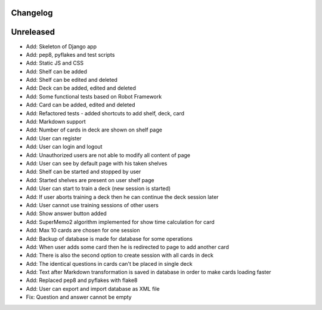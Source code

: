 =========
Changelog
=========

==========
Unreleased
==========

* Add: Skeleton of Django app
* Add: pep8, pyflakes and test scripts
* Add: Static JS and CSS
* Add: Shelf can be added
* Add: Shelf can be edited and deleted
* Add: Deck can be added, edited and deleted
* Add: Some functional tests based on Robot Framework
* Add: Card can be added, edited and deleted
* Add: Refactored tests - added shortcuts to add shelf, deck, card
* Add: Markdown support
* Add: Number of cards in deck are shown on shelf page
* Add: User can register
* Add: User can login and logout
* Add: Unauthorized users are not able to modify all content of page
* Add: User can see by default page with his taken shelves
* Add: Shelf can be started and stopped by user
* Add: Started shelves are present on user shelf page
* Add: User can start to train a deck (new session is started)
* Add: If user aborts training a deck then he can continue the deck session later
* Add: User cannot use training sessions of other users
* Add: Show answer button added
* Add: SuperMemo2 algorithm implemented for show time calculation for card
* Add: Max 10 cards are chosen for one session
* Add: Backup of database is made for database for some operations
* Add: When user adds some card then he is redirected to page to add another card
* Add: There is also the second option to create session with all cards in deck
* Add: The identical questions in cards can't be placed in single deck
* Add: Text after Markdown transformation is saved in database in order to make cards loading faster
* Add: Replaced pep8 and pyflakes with flake8
* Add: User can export and import database as XML file
* Fix: Question and answer cannot be empty
